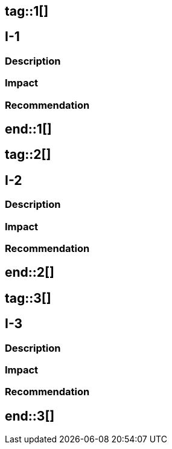 ## tag::1[]
== I-1
=== Description
=== Impact
=== Recommendation
## end::1[]

## tag::2[]
== I-2
=== Description
=== Impact
=== Recommendation
## end::2[]

## tag::3[]
== I-3
=== Description
=== Impact
=== Recommendation
## end::3[]